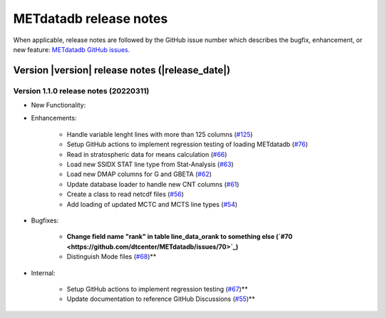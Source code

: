 METdatadb release notes
_______________________

When applicable, release notes are followed by the GitHub issue number which
describes the bugfix, enhancement, or new feature:
`METdatadb GitHub issues. <https://github.com/dtcenter/METdatadb/issues>`_

Version |version| release notes (|release_date|)
------------------------------------------------

Version 1.1.0 release notes (20220311)
^^^^^^^^^^^^^^^^^^^^^^^^^^^^^^^^^^^^^^

* New Functionality:

* Enhancements:

   * Handle variable lenght lines with more than 125 columns (`#125 <https://github.com/dtcenter/METdatadb/issues/125>`_)

   * Setup GitHub actions to implement regression testing of loading METdatadb (`#76 <https://github.com/dtcenter/METdatadb/issues/76>`_)

   * Read in stratospheric data for means calculation (`#66 <https://github.com/dtcenter/METdatadb/issues/66>`_)

   * Load new SSIDX STAT line type from Stat-Analysis (`#63 <https://github.com/dtcenter/METdatadb/issues/63>`_)

   * Load new DMAP columns for G and GBETA (`#62 <https://github.com/dtcenter/METdatadb/issues/62>`_)

   * Update database loader to handle new CNT columns (`#61 <https://github.com/dtcenter/METdatadb/issues/61>`_)

   * Create a class to read netcdf files (`#56 <https://github.com/dtcenter/METdatadb/issues/56>`_)

   * Add loading of updated MCTC and MCTS line types (`#54 <https://github.com/dtcenter/METdatadb/issues/54>`_)

* Bugfixes:

   * **Change field name "rank" in table line_data_orank to something else (`#70 <https://github.com/dtcenter/METdatadb/issues/70>`_)**

   * Distinguish Mode files  (`#68 <https://github.com/dtcenter/METdatadb/issues/68>`_)**

* Internal:

   * Setup GitHub actions to implement regression testing (`#67 <https://github.com/dtcenter/METdatadb/issues/67>`_)**

   * Update documentation to reference GitHub Discussions (`#55 <https://github.com/dtcenter/METdatadb/issues/55>`_)**
